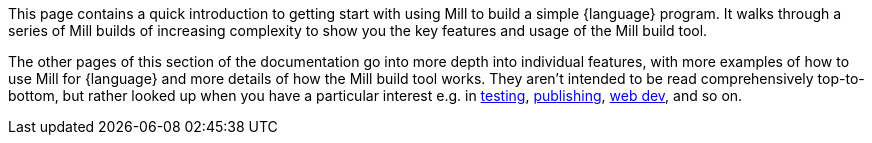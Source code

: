 This page contains a quick introduction to getting start with using Mill to build
a simple {language} program. It walks through a series of Mill builds of increasing
complexity to show you the key features and usage of the Mill build tool.

The other pages of this section of the documentation go into more depth into individual features,
with more examples of how to use Mill for {language} and more details of how the Mill
build tool works. They aren't intended to be read comprehensively top-to-bottom, but
rather looked up when you have a particular interest e.g. in
xref:{language-small}lib/testing.adoc[testing],
xref:{language-small}lib/publishing.adoc[publishing],
xref:{language-small}lib/web-examples.adoc[web dev], and so on.